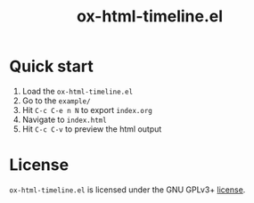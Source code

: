 #+TITLE: ox-html-timeline.el

* Quick start

1. Load the =ox-html-timeline.el=
2. Go to the =example/=
3. Hit =C-c C-e n N= to export =index.org=
4. Navigate to =index.html=
5. Hit =C-c C-v= to preview the html output

* License

=ox-html-timeline.el= is licensed under the GNU GPLv3+ [[file:COPYING][license]].
